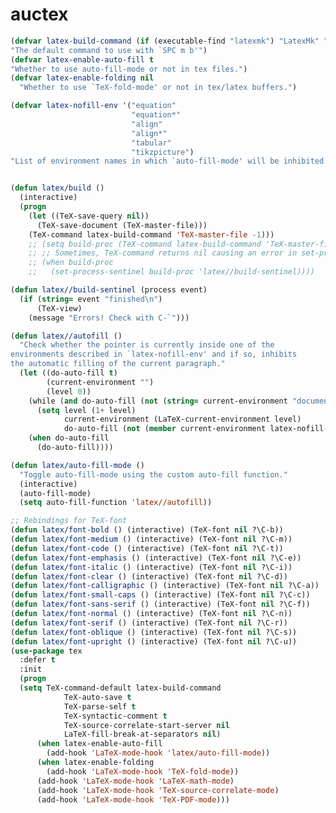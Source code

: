 * auctex
#+BEGIN_SRC emacs-lisp
(defvar latex-build-command (if (executable-find "latexmk") "LatexMk" "LaTeX")
"The default command to use with `SPC m b'")
(defvar latex-enable-auto-fill t
"Whether to use auto-fill-mode or not in tex files.")
(defvar latex-enable-folding nil
  "Whether to use `TeX-fold-mode' or not in tex/latex buffers.")

(defvar latex-nofill-env '("equation"
                           "equation*"
                           "align"
                           "align*"
                           "tabular"
                           "tikzpicture")
"List of environment names in which `auto-fill-mode' will be inhibited.")


(defun latex/build ()
  (interactive)
  (progn
    (let ((TeX-save-query nil))
      (TeX-save-document (TeX-master-file)))
    (TeX-command latex-build-command 'TeX-master-file -1)))
    ;; (setq build-proc (TeX-command latex-build-command 'TeX-master-file -1))
    ;; ;; Sometimes, TeX-command returns nil causing an error in set-process-sentinel
    ;; (when build-proc
    ;;   (set-process-sentinel build-proc 'latex//build-sentinel))))

(defun latex//build-sentinel (process event)
  (if (string= event "finished\n")
      (TeX-view)
    (message "Errors! Check with C-`")))

(defun latex//autofill ()
  "Check whether the pointer is currently inside one of the
environments described in `latex-nofill-env' and if so, inhibits
the automatic filling of the current paragraph."
  (let ((do-auto-fill t)
        (current-environment "")
        (level 0))
    (while (and do-auto-fill (not (string= current-environment "document")))
      (setq level (1+ level)
            current-environment (LaTeX-current-environment level)
            do-auto-fill (not (member current-environment latex-nofill-env))))
    (when do-auto-fill
      (do-auto-fill))))

(defun latex/auto-fill-mode ()
  "Toggle auto-fill-mode using the custom auto-fill function."
  (interactive)
  (auto-fill-mode)
  (setq auto-fill-function 'latex//autofill))

;; Rebindings for TeX-font
(defun latex/font-bold () (interactive) (TeX-font nil ?\C-b))
(defun latex/font-medium () (interactive) (TeX-font nil ?\C-m))
(defun latex/font-code () (interactive) (TeX-font nil ?\C-t))
(defun latex/font-emphasis () (interactive) (TeX-font nil ?\C-e))
(defun latex/font-italic () (interactive) (TeX-font nil ?\C-i))
(defun latex/font-clear () (interactive) (TeX-font nil ?\C-d))
(defun latex/font-calligraphic () (interactive) (TeX-font nil ?\C-a))
(defun latex/font-small-caps () (interactive) (TeX-font nil ?\C-c))
(defun latex/font-sans-serif () (interactive) (TeX-font nil ?\C-f))
(defun latex/font-normal () (interactive) (TeX-font nil ?\C-n))
(defun latex/font-serif () (interactive) (TeX-font nil ?\C-r))
(defun latex/font-oblique () (interactive) (TeX-font nil ?\C-s))
(defun latex/font-upright () (interactive) (TeX-font nil ?\C-u))
(use-package tex
  :defer t
  :init
  (progn
  (setq TeX-command-default latex-build-command
            TeX-auto-save t
            TeX-parse-self t
            TeX-syntactic-comment t
            TeX-source-correlate-start-server nil
            LaTeX-fill-break-at-separators nil)
      (when latex-enable-auto-fill
        (add-hook 'LaTeX-mode-hook 'latex/auto-fill-mode))
      (when latex-enable-folding
        (add-hook 'LaTeX-mode-hook 'TeX-fold-mode))
      (add-hook 'LaTeX-mode-hook 'LaTeX-math-mode)
      (add-hook 'LaTeX-mode-hook 'TeX-source-correlate-mode)
      (add-hook 'LaTeX-mode-hook 'TeX-PDF-mode)))

#+END_SRC
